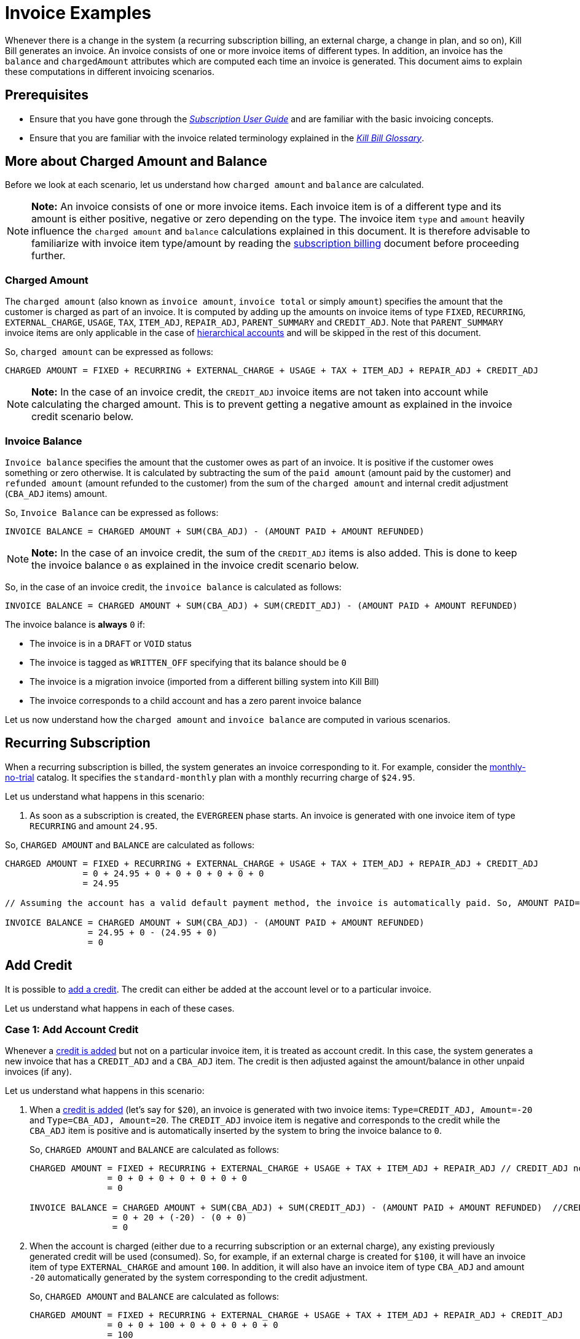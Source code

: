 = Invoice Examples

Whenever there is a change in the system (a recurring subscription billing, an external charge, a change in plan, and so on), Kill Bill generates an invoice. An invoice consists of one or more invoice items of different types. In addition, an invoice has the `balance` and `chargedAmount` attributes which are computed each time an invoice is generated. This document aims to explain these computations in different invoicing scenarios.

== Prerequisites

* Ensure that you have gone through the https://docs.killbill.io/latest/userguide_subscription.html#components-invoicing[_Subscription User Guide_] and are familiar with the basic invoicing concepts. 

* Ensure that you are familiar with the invoice related terminology explained in the https://docs.killbill.io/latest/Kill-Bill-Glossary.html[_Kill Bill Glossary_].  

== More about Charged Amount and Balance

Before we look at each scenario, let us understand how `charged amount` and `balance` are calculated. 


[NOTE]
*Note:* An invoice consists of one or more invoice items. Each invoice item is of a different type and its amount is either positive, negative or zero depending on the type. The invoice item `type` and `amount` heavily influence the `charged amount` and `balance` calculations explained in this document. It is therefore advisable to familiarize with invoice item type/amount by reading the https://docs.killbill.io/latest/userguide_subscription.html#components-invoicing-overview[subscription billing] document before proceeding further.

=== Charged Amount

The `charged amount` (also known as `invoice amount`, `invoice total` or simply `amount`) specifies the amount that the customer is charged as part of an invoice. It is computed by adding up the amounts on invoice items of type `FIXED`, `RECURRING`, `EXTERNAL_CHARGE`, `USAGE`, `TAX`, `ITEM_ADJ`, `REPAIR_ADJ`, `PARENT_SUMMARY` and `CREDIT_ADJ`. Note that `PARENT_SUMMARY` invoice items are only applicable in the case of https://docs.killbill.io/latest/ha.html[hierarchical accounts] and will be skipped in the rest of this document.

So, `charged amount` can be expressed as follows:

[source,java]
CHARGED AMOUNT = FIXED + RECURRING + EXTERNAL_CHARGE + USAGE + TAX + ITEM_ADJ + REPAIR_ADJ + CREDIT_ADJ

[NOTE]
*Note:* In the case of an invoice credit, the `CREDIT_ADJ` invoice items are not taken into account while calculating the charged amount. This is to prevent getting a negative amount as explained in the invoice credit scenario below.

=== Invoice Balance

`Invoice balance` specifies the amount that the customer owes as part of an invoice. It is positive if the customer owes something or zero otherwise. It is calculated by subtracting the sum of the `paid amount` (amount paid by the customer) and `refunded amount` (amount refunded to the customer) from the sum of the `charged amount` and internal credit adjustment (`CBA_ADJ` items) amount. 

So, `Invoice Balance` can be expressed as follows:

[source,java]
INVOICE BALANCE = CHARGED AMOUNT + SUM(CBA_ADJ) - (AMOUNT PAID + AMOUNT REFUNDED) 

[NOTE]
*Note:* In the case of an invoice credit, the sum of the `CREDIT_ADJ` items is also added. This is done to keep the invoice balance `0` as explained in the invoice credit scenario below. 

So, in the case of an invoice credit, the `invoice balance` is calculated as follows:

[source,java]
INVOICE BALANCE = CHARGED AMOUNT + SUM(CBA_ADJ) + SUM(CREDIT_ADJ) - (AMOUNT PAID + AMOUNT REFUNDED) 

The invoice balance is *always* `0` if:

* The invoice is in a `DRAFT` or `VOID` status
* The invoice is tagged as `WRITTEN_OFF` specifying that its balance should be `0`
* The invoice is a migration invoice (imported from a different billing system into Kill Bill)
* The invoice corresponds to a child account and has a zero parent invoice balance


Let us now understand how the `charged amount` and `invoice balance` are computed in various scenarios.

== Recurring Subscription

When a recurring subscription is billed, the system generates an invoice corresponding to it. For example, consider the https://github.com/killbill/killbill-docs/blob/4671dcd9da1cf021e85629ab67e3ffb6fb553bb1/catalogs/monthly-no-trial.xml[monthly-no-trial] catalog. It specifies the `standard-monthly` plan with a monthly recurring charge of `$24.95`.

Let us understand what happens in this scenario:

.  As soon as a subscription is created, the `EVERGREEN` phase starts. An invoice is generated with one invoice item of type `RECURRING` and amount `24.95`. 

So, `CHARGED AMOUNT` and `BALANCE` are calculated as follows:

[source,java]
----
CHARGED AMOUNT = FIXED + RECURRING + EXTERNAL_CHARGE + USAGE + TAX + ITEM_ADJ + REPAIR_ADJ + CREDIT_ADJ
               = 0 + 24.95 + 0 + 0 + 0 + 0 + 0 + 0
               = 24.95
               
// Assuming the account has a valid default payment method, the invoice is automatically paid. So, AMOUNT PAID=24.95
               
INVOICE BALANCE = CHARGED AMOUNT + SUM(CBA_ADJ) - (AMOUNT PAID + AMOUNT REFUNDED)  
                = 24.95 + 0 - (24.95 + 0)   
                = 0
----

== Add Credit

It is possible to https://killbill.github.io/slate/#credit-create-credits[add a credit]. The credit can either be added at the account level or to a particular invoice. 

Let us understand what happens in each of these cases.

=== Case 1: Add Account Credit

Whenever a https://killbill.github.io/slate/#credit-create-credits[credit is added] but not on a particular invoice item, it is treated as account credit. In this case, the system generates a new invoice that has a `CREDIT_ADJ` and a `CBA_ADJ` item. The credit is then adjusted against the amount/balance in other unpaid invoices (if any). 

Let us understand what happens in this scenario:

. When a https://killbill.github.io/slate/#credit-create-credits[credit is added] (let's say for `$20`), an invoice is generated with two invoice items: `Type=CREDIT_ADJ, Amount=-20` and `Type=CBA_ADJ, Amount=20`. The `CREDIT_ADJ` invoice item is negative and corresponds to the credit while the `CBA_ADJ` item is positive and is automatically inserted by the system to bring the invoice balance to `0`.

+

So, `CHARGED AMOUNT` and `BALANCE` are calculated as follows:

+

[source,java]
----
CHARGED AMOUNT = FIXED + RECURRING + EXTERNAL_CHARGE + USAGE + TAX + ITEM_ADJ + REPAIR_ADJ // CREDIT_ADJ not taken into account for invoice credit
               = 0 + 0 + 0 + 0 + 0 + 0 + 0 
               = 0

INVOICE BALANCE = CHARGED AMOUNT + SUM(CBA_ADJ) + SUM(CREDIT_ADJ) - (AMOUNT PAID + AMOUNT REFUNDED)  //CREDIT_ADJ taken into account for invoice credit
                = 0 + 20 + (-20) - (0 + 0)
                = 0
----             

+

. When the account is charged (either due to a recurring subscription or an external charge), any existing previously generated credit will be used (consumed). So, for example, if an external charge is created for `$100`, it will have an invoice item of type `EXTERNAL_CHARGE` and amount `100`. In addition, it will also have an invoice item of type `CBA_ADJ` and amount `-20` automatically generated by the system corresponding to the credit adjustment.

+

So, `CHARGED AMOUNT` and `BALANCE` are calculated as follows:

+

[source,java]
----
CHARGED AMOUNT = FIXED + RECURRING + EXTERNAL_CHARGE + USAGE + TAX + ITEM_ADJ + REPAIR_ADJ + CREDIT_ADJ
               = 0 + 0 + 100 + 0 + 0 + 0 + 0 + 0
               = 100
               
//Assuming that the account does not have a valid payment method, the invoice is NOT automatically paid. So, AMOUNT PAID=0
               
INVOICE BALANCE = CHARGED AMOUNT + SUM(CBA_ADJ) - (AMOUNT PAID + AMOUNT REFUNDED)  
                = 100 + (-20) - (0 + 0) 
                = 80               
----

=== Case 2: Add Invoice Credit (Invoice Adjustment)

Whenever a https://killbill.github.io/slate/#credit-create-credits[credit is added] on a particular invoice, it is treated as an invoice adjustment (Note that the invoice needs to be in `DRAFT` status for this). In such a case, an invoice item of type `CREDIT_ADJ` is added to the invoice and the `charged amount` is adjusted against it.

Let us understand what happens in this scenario:

. Let us assume that a `DRAFT` invoice is created corresponding to an `EXTERNAL CHARGE` of `$100`. It will have a single invoice item of type `EXTERNAL_CHARGE` and amount `100`. 

+

So, `CHARGED AMOUNT` and `BALANCE` are calculated as follows:

+

[source,java]
----
CHARGED AMOUNT = FIXED + RECURRING + EXTERNAL_CHARGE + USAGE + TAX + ITEM_ADJ + REPAIR_ADJ + CREDIT_ADJ
               = 0 + 0 + 100 + 0 + 0 + 0 + 0 + 0
               = 100   
               
INVOICE BALANCE = 0  // since invoice is in DRAFT status               
----

+                

. Next, when a https://killbill.github.io/slate/#credit-create-credits[credit is added] to the invoice (say `$20`), the invoice is modified.  A new invoice item is added of type `CREDIT_ADJ` and amount `-20`. In this case, an invoice item of type `CBA_ADJ` is NOT added as the credit is directly consumed.

+

So, `CHARGED AMOUNT` and `BALANCE` are calculated as follows:

+

[source,java]
----
CHARGED AMOUNT = FIXED + RECURRING + EXTERNAL_CHARGE + USAGE + TAX + ITEM_ADJ + REPAIR_ADJ + CREDIT_ADJ
               = 0 + 0 + 100 + 0 + 0 + 0 + 0 + (-20)
               = 80   
               
INVOICE BALANCE = 0  //since invoice is still in DRAFT status               
----

+

. Finally, when the invoice is committed, the balance is updated:

+

[source,java]
----
INVOICE BALANCE = CHARGED AMOUNT + SUM(CBA_ADJ) - (AMOUNT PAID + AMOUNT REFUNDED)  
                = 80 + 0 - (0 + 0)  
                = 80
----


== Invoice Item Adjustment

It is possible to https://killbill.github.io/slate/#invoice-adjust-an-invoice-item[adjust an invoice item]. An invoice item adjustment is often generated by an operator and is associated with a refund. In such a case, a new invoice item of type `ITEM_ADJ` is added to the invoice. If the invoice was already paid for, another invoice item of type `CBA_ADJ` is also added so as to adjust the credit amount in the next invoice.

There are several cases in this scenario, let us understand each one.

=== Case 1: Invoice item adjustment when invoice is not paid

This scenario demonstrates what happens when an invoice item belonging to an unpaid invoice is https://killbill.github.io/slate/#invoice-adjust-an-invoice-item[adjusted].

. Let us assume that an invoice is generated corresponding to a recurring subscription for `$100`. It will have an invoice item of type `RECURRING` and amount `100`. Assuming that the account does not have a valid default payment method, the invoice is not automatically paid, so its `invoice balance` is `100`.

. When the https://killbill.github.io/slate/#invoice-adjust-an-invoice-item[invoice item is adjusted] (say for `$10`), the invoice is modified. A new invoice item is added of type `ITEM_ADJ` and amount `-10`. 

So, `CHARGED AMOUNT` and `BALANCE` are calculated as follows:

[source,java]
----
CHARGED AMOUNT = FIXED + RECURRING + EXTERNAL_CHARGE + USAGE + TAX + ITEM_ADJ + REPAIR_ADJ + CREDIT_ADJ
               = 0 + 0 + 100 + 0 + 0 + (-10) + 0 + 0
               = 90
               
INVOICE BALANCE = CHARGED AMOUNT + SUM(CBA_ADJ) - (AMOUNT PAID + AMOUNT REFUNDED)
                = 90 + 0 - (0 + 0)  
                = 90               
---- 

[[invoice_item_adjustment_for_paid_invoice]]
=== Case 2: Invoice item adjustment when invoice is paid

This scenario demonstrates what happens when an invoice item belonging to a paid invoice is https://killbill.github.io/slate/#invoice-adjust-an-invoice-item[adjusted]. 

. Let us assume that an invoice is generated corresponding to a recurring subscription for `$100`. It will have an invoice item of type `RECURRING` and amount `100`. Assuming that the account has a valid default payment method, the invoice is automatically paid, so its `invoice balance` is `0`.

. When this https://killbill.github.io/slate/#invoice-adjust-an-invoice-item[invoice item is adjusted], the invoice is modified. As before, an invoice item of type `ITEM_ADJ` and amount `-10` is added. In addition, another invoice item of type `CBA_ADJ` and amount `10` is added to bring the balance to zero. The addition of this positive `CBA_ADJ` item represents a credit generation by the system.

So, `CHARGED AMOUNT` and `BALANCE` are calculated as follows:

[source,java]
----
CHARGED AMOUNT = FIXED + RECURRING + EXTERNAL_CHARGE + USAGE + TAX + ITEM_ADJ + REPAIR_ADJ + CREDIT_ADJ
               = 0 + 100 + 0 + 0 + 0 + (-10) + 0 + 0
               = 90
               
INVOICE BALANCE = CHARGED AMOUNT + SUM(CBA_ADJ) - (AMOUNT PAID + AMOUNT REFUNDED) 
                = 90 + 10 - (100 + 0) 
                = 0                               
----  

== Refund Invoice Payment

It is possible to https://killbill.github.io/slate/#invoice-payment-refund-a-payment-and-adjust-the-invoice-if-needed[refund an invoice payment and adjust invoice if needed]. If the invoice is adjusted, a new invoice item of type `ITEM_ADJ` is added to the invoice, otherwise, the invoice remains unmodified. 

Let us understand both these cases.

=== Case 1: Refund with invoice item adjustment

This scenario demonstrates what happens when a https://killbill.github.io/slate/#invoice-payment-refund-a-payment-and-adjust-the-invoice-if-needed[refund with an invoice item adjustment] is performed on an invoice.

. Let us assume that an invoice is generated corresponding to a recurring subscription for `$100`. It will have an invoice item of type `RECURRING` and amount `100`. Assuming that the account has a valid default payment method, the invoice is automatically paid, so its `invoice balance` is `0`.

. When a https://killbill.github.io/slate/#invoice-payment-refund-a-payment-and-adjust-the-invoice-if-needed[refund with invoice item adjustment] is performed (say for `$10`), the invoice is modified. A new invoice item of type `ITEM_ADJ` and amount `-10` is added. However, unlike the <<invoice_item_adjustment_for_paid_invoice, invoice item adjustment for paid invoice>> case, an invoice item of type `CBA_ADJ` is NOT added. Since a refund is performed, the amount (`$10`) is refunded to the customer. So there is no need to generate a credit and thus no need for a `CBA_ADJ` item.

So, `CHARGED AMOUNT` and `BALANCE` are calculated as follows:

[source,java]
----
CHARGED AMOUNT = FIXED + RECURRING + EXTERNAL_CHARGE + USAGE + TAX + ITEM_ADJ + REPAIR_ADJ + CREDIT_ADJ
               = 0 + 100 + 0 + 0 + 0 + (-10) + 0 + 0
               = 90
               
INVOICE BALANCE = CHARGED AMOUNT + SUM(CBA_ADJ) - (AMOUNT PAID + AMOUNT REFUNDED) 
                = 90 + 0 - (100 + (-10)) 
                = 0                               
---- 

=== Case 2: Refund without invoice item adjustment

This scenario demonstrates what happens when a https://killbill.github.io/slate/#invoice-payment-refund-a-payment-and-adjust-the-invoice-if-needed[refund without an invoice item adjustment] is performed on an invoice.

. Let us assume that an invoice is generated corresponding to a recurring subscription for `$100`. It will have an invoice item of type `RECURRING` and amount `100`. Assuming that the account has a valid default payment method, the invoice is automatically paid, so its `invoice balance` is `0`.

. When a https://killbill.github.io/slate/#invoice-payment-refund-a-payment-and-adjust-the-invoice-if-needed[refund without invoice item adjustment] is performed (say for `$10`), the invoice is not modified since the invoice item adjustment option is not chosen.

So, `CHARGED AMOUNT` and `BALANCE` are calculated as follows:

[source,java]
----
CHARGED AMOUNT = FIXED + RECURRING + EXTERNAL_CHARGE + USAGE + TAX + ITEM_ADJ + REPAIR_ADJ + CREDIT_ADJ
               = 0 + 0 + 100 + 0 + 0 + 0 + 0 + 0
               = 100
               
INVOICE BALANCE = CHARGED AMOUNT + SUM(CBA_ADJ) - (AMOUNT PAID + AMOUNT REFUNDED)
                = 100 + 0 - (100 + (-10)) 
                = 10              
----


== Additional Information

https://docs.killbill.io/latest/invoice_subsystem.html[_Invoice Subsystem_]



